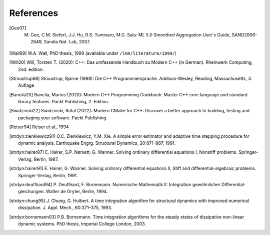 References
===========

.. [Gee07] M. Gee, C.M. Siefert, J.J. Hu, R.S. Tuminaro, M.G. Sala: ML 5.0 Smoothed Aggregation User's Guide, SAND2006-2649, Sandia Nat. Lab, 2007.
.. [Wall99] W.A. Wall, PhD thesis, 1999 (available under ``/lnm/literature/1999/``)

.. [Will20] Will, Torsten T. (2020): C++: Das umfassende Handbuch zu Modern C++ (in German). Rheinwerk Computing, 2nd. edition.

.. [Stroustrup98] Stroustrup, Bjarne (1998): Die C++ Programmiersprache. Addison-Wesley, Reading, Massachusetts, 3. Auflage

.. [Bancila20] Bancila, Marius (2020): Modern C++ Programming Cookbook: Master C++ core language and standard library features. Packt Publishing, 2. Edition. 

.. [Swidzinski22] Swidzinski, Rafal (2022): Modern CMake for C++: Discover a better approach to building, testing and packaging your software. Packt Publishing.

.. [Reiser94] Reiser et al., 1994

.. [strdyn:zienkiewicz91] O.C. Zienkiewicz, Y.M. Xie. A simple error estimator and adaptive time stepping procedure for
   dynamic analysis. Earthquake Engrg. Structural Dynamics, 20:871–887, 1991.

.. [strdyn:hairer87] E. Hairer, S.P. Nørsett, G. Wanner. Solving ordinary differential equations I, Nonstiff problems.
   Springer-Verlag, Berlin, 1987.

.. [strdyn:hairer91] E. Hairer, G. Wanner. Solving ordinary differential equations II, Stiff and differential-algebraic
   problems. Springer-Verlag, Berlin, 1991.

.. [strdyn:deuflhard94] P. Deuflhard, F. Bornemann. Numerische Mathematik II: Integration gewöhnlicher Differential-
   gleichungen. Walter de Gryter, Berlin, 1994.

.. [strdyn:chung95] J. Chung, G. Hulbert. A time integration algorithm for structural dynamics with improved
   numerical dissipation. J. Appl. Mech., 60:371–375, 1993.

.. [strdyn:bornemann03] P.B. Bornemann. Time integration algorithms for the steady states of dissipative non-linear dynamic
   systems. PhD thesis, Imperial College London, 2003.
